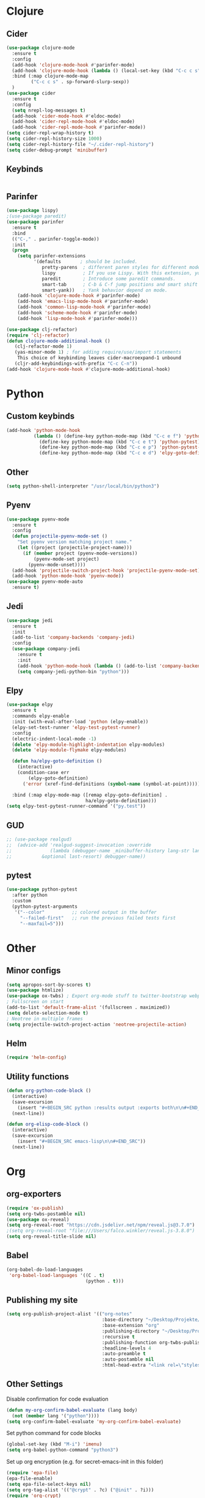 * Clojure
** Cider
#+BEGIN_SRC emacs-lisp
(use-package clojure-mode
  :ensure t
  :config
  (add-hook 'clojure-mode-hook #'parinfer-mode)
  (add-hook 'clojure-mode-hook (lambda () (local-set-key (kbd "C-c c s") #'sp-forward-slurp-sexp)))
  :bind (:map clojure-mode-map
         ("C-c c s" . sp-forward-slurp-sexp))
  )
(use-package cider
  :ensure t
  :config
  (setq nrepl-log-messages t)
  (add-hook 'cider-mode-hook #'eldoc-mode)
  (add-hook 'cider-repl-mode-hook #'eldoc-mode)
  (add-hook 'cider-repl-mode-hook #'parinfer-mode))
(setq cider-repl-wrap-history t)
(setq cider-repl-history-size 1000)
(setq cider-repl-history-file "~/.cider-repl-history")
(setq cider-debug-prompt 'minibuffer)
#+END_SRC
** Keybinds
#+BEGIN_SRC emacs-lisp

#+END_SRC
** Parinfer
#+BEGIN_SRC emacs-lisp
(use-package lispy)
;(use-package paredit)
(use-package parinfer
  :ensure t
  :bind
  (("C-," . parinfer-toggle-mode))
  :init
  (progn
    (setq parinfer-extensions
          '(defaults       ; should be included.
             pretty-parens  ; different paren styles for different modes.
             lispy          ; If you use Lispy. With this extension, you should install Lispy and do not enable lispy-mode directly.
             paredit        ; Introduce some paredit commands.
             smart-tab      ; C-b & C-f jump positions and smart shift with tab & S-tab.
             smart-yank))   ; Yank behavior depend on mode.
    (add-hook 'clojure-mode-hook #'parinfer-mode)
    (add-hook 'emacs-lisp-mode-hook #'parinfer-mode)
    (add-hook 'common-lisp-mode-hook #'parinfer-mode)
    (add-hook 'scheme-mode-hook #'parinfer-mode)
    (add-hook 'lisp-mode-hook #'parinfer-mode)))

(use-package clj-refactor)
(require 'clj-refactor)
(defun clojure-mode-additional-hook ()
   (clj-refactor-mode 1)
   (yas-minor-mode 1) ; for adding require/use/import statements
    This choice of keybinding leaves cider-macroexpand-1 unbound
   (cljr-add-keybindings-with-prefix "C-c C-n"))
(add-hook 'clojure-mode-hook #'clojure-mode-additional-hook)
#+END_SRC
* Python
** Custom keybinds
#+BEGIN_SRC emacs-lisp
(add-hook 'python-mode-hook
          (lambda () (define-key python-mode-map (kbd "C-c e f") 'python-pytest-file)
            (define-key python-mode-map (kbd "C-c e t") 'python-pytest)
            (define-key python-mode-map (kbd "C-c e p") 'python-pytest-popup)
            (define-key python-mode-map (kbd "C-c e d") 'elpy-goto-definition)))
#+END_SRC
** Other
#+BEGIN_SRC emacs-lisp
(setq python-shell-interpreter "/usr/local/bin/python3")
#+END_SRC
** Pyenv
#+BEGIN_SRC emacs-lisp
(use-package pyenv-mode
  :ensure t
  :config
  (defun projectile-pyenv-mode-set ()
    "Set pyenv version matching project name."
    (let ((project (projectile-project-name)))
      (if (member project (pyenv-mode-versions))
          (pyenv-mode-set project)
        (pyenv-mode-unset))))
  (add-hook 'projectile-switch-project-hook 'projectile-pyenv-mode-set)
  (add-hook 'python-mode-hook 'pyenv-mode))
(use-package pyenv-mode-auto
  :ensure t)
#+END_SRC
** Jedi
#+BEGIN_SRC emacs-lisp
(use-package jedi
  :ensure t
  :init
  (add-to-list 'company-backends 'company-jedi)
  :config
  (use-package company-jedi
    :ensure t
    :init
    (add-hook 'python-mode-hook (lambda () (add-to-list 'company-backends 'company-jedi)))
    (setq company-jedi-python-bin "python")))
#+END_SRC
** Elpy
#+BEGIN_SRC emacs-lisp
(use-package elpy
  :ensure t
  :commands elpy-enable
  :init (with-eval-after-load 'python (elpy-enable))
  (elpy-set-test-runner 'elpy-test-pytest-runner)
  :config
  (electric-indent-local-mode -1)
  (delete 'elpy-module-highlight-indentation elpy-modules)
  (delete 'elpy-module-flymake elpy-modules)

  (defun ha/elpy-goto-definition ()
    (interactive)
    (condition-case err
        (elpy-goto-definition)
      ('error (xref-find-definitions (symbol-name (symbol-at-point))))))

  :bind (:map elpy-mode-map ([remap elpy-goto-definition] .
                             ha/elpy-goto-definition)))
(setq elpy-test-pytest-runner-command '("py.test"))
#+END_SRC
** GUD
#+BEGIN_SRC emacs-lisp
;; (use-package realgud)
;;  (advice-add 'realgud-suggest-invocation :override
;;              (lambda (debugger-name _minibuffer-history lang-str lang-ext-regexp
;;  		 &optional last-resort) debugger-name))
#+END_SRC
** pytest

#+BEGIN_SRC emacs-lisp
(use-package python-pytest
  :after python
  :custom
  (python-pytest-arguments
   '("--color"          ;; colored output in the buffer
     "--failed-first"   ;; run the previous failed tests first
     "--maxfail=5")))
#+END_SRC
* Other
** Minor configs
#+BEGIN_SRC emacs-lisp
(setq apropos-sort-by-scores t)
(use-package htmlize)
(use-package ox-twbs) ; Export org-mode stuff to twitter-bootstrap webpage
; Fullscreen on start
(add-to-list 'default-frame-alist '(fullscreen . maximized))
(setq delete-selection-mode t)
; Neotree in multiple frames
(setq projectile-switch-project-action 'neotree-projectile-action)
#+END_SRC
** Helm
#+BEGIN_SRC emacs-lisp
(require 'helm-config)
#+END_SRC
**  Utility functions
#+BEGIN_SRC emacs-lisp
(defun org-python-code-block ()
  (interactive)
  (save-excursion
    (insert "#+BEGIN_SRC python :results output :exports both\n\n#+END_SRC"))
  (next-line))
#+END_SRC

#+BEGIN_SRC emacs-lisp
(defun org-elisp-code-block ()
  (interactive)
  (save-excursion
    (insert "#+BEGIN_SRC emacs-lisp\n\n#+END_SRC"))
  (next-line))
#+END_SRC
* Org
** org-exporters
#+BEGIN_SRC emacs-lisp
(require 'ox-publish)
(setq org-twbs-postamble nil)
(use-package ox-reveal)
(setq org-reveal-root "https://cdn.jsdelivr.net/npm/reveal.js@3.7.0")
;(setq org-reveal-root "file:///Users/falco.winkler/reveal.js-3.8.0")
(setq org-reveal-title-slide nil)
#+END_SRC
** Babel
#+BEGIN_SRC emacs-lisp
(org-babel-do-load-languages
 'org-babel-load-languages '((C . t)
                             (python . t)))
#+END_SRC
** Publishing my site
#+BEGIN_SRC emacs-lisp
(setq org-publish-project-alist '(("org-notes"
                                   :base-directory "~/Desktop/Projekte/falcowinkler.github.io/org"
                                   :base-extension "org"
                                   :publishing-directory "~/Desktop/Projekte/falcowinkler.github.io"
                                   :recursive t
                                   :publishing-function org-twbs-publish-to-html
                                   :headline-levels 4
                                   :auto-preamble t
                                   :auto-postamble nil
                                   :html-head-extra "<link rel=\"stylesheet\" type=\"text/css\" href=\"css/python_course.css\">")))
#+END_SRC
** Other Settings
Disable confirmation for code evaluation
#+BEGIN_SRC emacs-lisp
(defun my-org-confirm-babel-evaluate (lang body)
  (not (member lang '("python"))))
(setq org-confirm-babel-evaluate 'my-org-confirm-babel-evaluate)
#+END_SRC
Set python command for code blocks
#+BEGIN_SRC emacs-lisp
(global-set-key (kbd "M-i") 'imenu)
(setq org-babel-python-command "python3")
#+END_SRC
Set up org encryption (e.g. for secret-emacs-init in this folder)
#+BEGIN_SRC emacs-lisp
(require 'epa-file)
(epa-file-enable)
(setq epa-file-select-keys nil)
(setq org-tag-alist '(("@crypt" . ?c) ("@init" . ?i)))
(require 'org-crypt)
(org-crypt-use-before-save-magic)
(setq org-tags-exclude-from-inheritance (quote ("crypt")))
;; GPG key to use for encryption
;; Either the Key ID or set to nil to use symmetric encryption.
(setq org-crypt-key "falcowinkler@icloud.com")
(setf epa-pinentry-mode 'loopback)
(setq org-agenda-files '("/Users/falco.winkler/org"))
#+END_SRC
Customize todo-states and tags
#+BEGIN_SRC emacs-lisp
(setq org-todo-keywords
      '(
        (sequence "IDEA(i)" "TODO(t)" "STARTED(s)" "NEXT(n)" "WAITING(w)" "|" "DONE(d)")
        (sequence "|" "CANCELED(c)" "DELEGATED(l)" "SOMEDAY(f)")
        ))
(setq org-todo-keyword-faces
      '(("IDEA" . (:foreground "GoldenRod" :weight bold))
        ("NEXT" . (:foreground "IndianRed1" :weight bold))
        ("STARTED" . (:foreground "OrangeRed" :weight bold))
        ("WAITING" . (:foreground "coral" :weight bold))
        ("CANCELED" . (:foreground "LimeGreen" :weight bold))
        ("DELEGATED" . (:foreground "LimeGreen" :weight bold))
        ("SOMEDAY" . (:foreground "LimeGreen" :weight bold))
        ))
#+END_SRC

Latex stuff
#+BEGIN_SRC emacs-lisp
(setq org-latex-pdf-process (quote ("texi2dvi -p -b -V %f")))
(use-package ebib)
#+END_SRC

* Alerts
#+BEGIN_SRC emacs-lisp
(use-package alert
  :demand t
  :init
  (progn
    (setq alert-default-style 'notifier)
    (setq alert-user-configuration
          '(;; throw away eshell notifications if buffer is visible:
            (((:status selected visible)
              (:mode . "\\`eshell-mode\\'"))
             ignore nil)))))

(use-package helm)
#+END_SRC
* Slack
The slack integration itself is configured in an encrypted, seperate file because it has credentials..
I had to reinstall emacs like this to make dbus work
- ~brew tap daviderestivo/emacs-head~
- ~brew install emacs-head --HEAD --with-cocoa --with-librsvg --with-imagemagick@7 --with-jansson --with-multicolor-fonts --with-no-frame-refocus --with-mailutils --with-dbus --with-modules~
#+BEGIN_SRC emacs-lisp
(global-set-key (kbd "C-ü c") 'slack-channel-select)
(global-set-key (kbd "C-ü g") 'slack-group-select)
(global-set-key (kbd "C-ü p") 'slack-im-select)
(global-set-key (kbd "C-ü r") 'slack-select-rooms)
(global-set-key (kbd "C-ü u") 'slack-select-unread-rooms)
#+END_SRC
* Terraform
#+BEGIN_SRC emacs-lisp
(use-package terraform-mode)
#+END_SRC
* Treemacs
#+BEGIN_SRC emacs-lisp
(use-package treemacs
  :ensure t
  :defer t
  :init
  (with-eval-after-load 'winum
    (define-key winum-keymap (kbd "M-0") #'treemacs-select-window))
  :config
  (progn
    (setq treemacs-collapse-dirs                 (if (executable-find "python3") 3 0)
          treemacs-deferred-git-apply-delay      0.5
          treemacs-display-in-side-window        t
          treemacs-eldoc-display                 t
          treemacs-file-event-delay              5000
          treemacs-file-follow-delay             0.2
          treemacs-follow-after-init             t
          treemacs-git-command-pipe              ""
          treemacs-goto-tag-strategy             'refetch-index
          treemacs-indentation                   2
          treemacs-indentation-string            " "
          treemacs-is-never-other-window         nil
          treemacs-max-git-entries               5000
          treemacs-missing-project-action        'ask
          treemacs-no-png-images                 nil
          treemacs-no-delete-other-windows       t
          treemacs-project-follow-cleanup        nil
          treemacs-persist-file                  (expand-file-name ".cache/treemacs-persist" user-emacs-directory)
          treemacs-recenter-distance             0.1
          treemacs-recenter-after-file-follow    nil
          treemacs-recenter-after-tag-follow     nil
          treemacs-recenter-after-project-jump   'always
          treemacs-recenter-after-project-expand 'on-distance
          treemacs-show-cursor                   nil
          treemacs-show-hidden-files             t
          treemacs-silent-filewatch              nil
          treemacs-silent-refresh                nil
          treemacs-sorting                       'alphabetic-desc
          treemacs-space-between-root-nodes      t
          treemacs-tag-follow-cleanup            t
          treemacs-tag-follow-delay              1.5
          treemacs-width                         35)

    ;; The default width and height of the icons is 22 pixels. If you are
    ;; using a Hi-DPI display, uncomment this to double the icon size.
    ;;(treemacs-resize-icons 44)

    (treemacs-follow-mode t)
    (treemacs-filewatch-mode t)
    (treemacs-fringe-indicator-mode t)
    (pcase (cons (not (null (executable-find "git")))
                 (not (null (executable-find "python3"))))
      (`(t . t)
       (treemacs-git-mode 'deferred))
      (`(t . _)
       (treemacs-git-mode 'simple))))
  :bind
  (:map global-map
        ("M-0"       . treemacs-select-window)
        ("C-x t 1"   . treemacs-delete-other-windows)
        ("C-x t t"   . treemacs)
        ("C-x t B"   . treemacs-bookmark)
        ("C-x t C-t" . treemacs-find-file)
        ("C-x t M-t" . treemacs-find-tag)))

(use-package treemacs-projectile
  :after treemacs projectile
  :ensure t)

(use-package treemacs-icons-dired
  :after treemacs dired
  :ensure t
  :config (treemacs-icons-dired-mode))

(use-package treemacs-magit
  :after treemacs magit
  :ensure t)
#+END_SRC
* Helm
#+BEGIN_SRC emacs-lisp
(use-package helm-projectile)
#+END_SRC
* Agda
#+BEGIN_SRC emacs-lisp
(load-file (let ((coding-system-for-read 'utf-8))
                (shell-command-to-string "agda-mode locate")))
#+END_SRC
* Notes
important: How to install emacs on mac with dbus (for slack ) and other stuff:
#+BEGIN_SRC shell
brew tap daviderestivo/emacs-head
brew install emacs-head --HEAD --with-cocoa --with-librsvg --with-imagemagick@7 --with-jansson --with-multicolor-fonts --with-no-frame-refocus --with-mailutils --with-dbus --with-modules
#+END_SRC
* Haskell
#+BEGIN_SRC emacs-lisp
(use-package lsp-mode)
(use-package lsp-ui)
(use-package lsp-haskell)

(require 'lsp-ui)
(add-hook 'lsp-mode-hook 'lsp-ui-mode)

(require 'lsp)
(require 'lsp-haskell)
(add-hook 'haskell-mode-hook #'lsp)

(use-package haskell-mode)
;(use-package intero)
;(add-hook 'haskell-mode-hook 'intero-mode)
#+END_SRC
* Idris
#+BEGIN_SRC emacs-lisp
(use-package idris-mode)
(defun my-idris-mode-hook ()

  ;; This makes it so that especially errors reuse their frames
  ;; https://emacs.stackexchange.com/questions/327/how-can-i-block-a-frame-from-being-split/338
  ;; alternatively, add this to certain frames: (set-frame-parameter nil 'unsplittable t)
  ;; (without this, idris throws out tons of new frames)
  (add-to-list 'display-buffer-alist
               '(".*". (display-buffer-reuse-window . ((reusable-frames . t)))))
  (setq idris-stay-in-current-window-on-compiler-error t)
  (setq idris-prover-restore-window-configuration t)

  ;; If you kill a buffer (eg, hit "q"), frames with these names wil also be killed
  (add-to-list 'frames-only-mode-kill-frame-when-buffer-killed-buffer-list "*idris-repl*")
  (add-to-list 'frames-only-mode-kill-frame-when-buffer-killed-buffer-list "*idris-notes*")
  (add-to-list 'frames-only-mode-kill-frame-when-buffer-killed-buffer-list "*idris-info*")
  (add-to-list 'frames-only-mode-kill-frame-when-buffer-killed-buffer-list "*idris-holes*"))

(add-hook 'idris-mode-hook #'my-idris-mode-hook)
#+END_SRC
